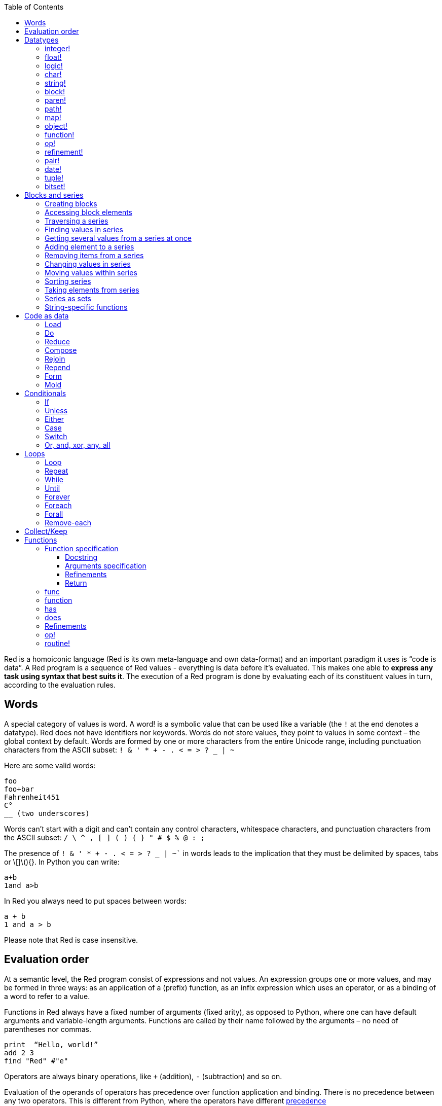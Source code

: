 :toc:
:toclevels: 3


Red is a homoiconic language (Red is its own meta-language and own data-format) and an important paradigm it uses is “code is data”. 
A Red program is a sequence of Red values - everything is data before it’s evaluated. This makes one able to *express any task using syntax that best suits it*. The execution of a Red program is done by evaluating each of its constituent values in turn, according to the evaluation rules.

== Words

A special category of values is word. A word! is a symbolic value that can be used like a variable (the `!` at the end denotes a datatype). Red does not have identifiers nor keywords. Words do not store values, they point to values in some context – the global context by default.
Words are formed by one or more characters from the entire Unicode range, including punctuation characters from the ASCII subset: `! & ' * + - . < = > ? _ | ~` 

Here are some valid words:

----
foo
foo+bar
Fahrenheit451 
C°
__ (two underscores)
----

Words can’t start with a digit and can’t contain any control characters, whitespace characters, and punctuation characters from the ASCII subset: `/ \ ^ , [ ] ( ) { } " # $ % @ : ;`

The presence of `! & ' * + - . < = > ? _ | ~`` in words leads to the implication that they must be delimited by spaces, tabs or \[]\(){}. In Python you can write:
----
a+b
1and a>b
----
In Red you always need to put spaces between words:
----
a + b
1 and a > b
----

Please note that Red is case insensitive.

== Evaluation order

At a semantic level, the Red program consist of expressions and not values. An expression groups one or more values, and may be formed in three ways: as an application of a (prefix) function, as an infix expression which uses an operator, or as a binding of a word to refer to a value.

Functions in Red always have a fixed number of arguments (fixed arity), as opposed to Python, where one can have default arguments and variable-length arguments. Functions are called by their name followed by the arguments – no need of parentheses nor commas.

----
print  “Hello, world!”
add 2 3
find "Red" #"e"
----

Operators are always binary operations, like `+` (addition), `-` (subtraction) and so on.

Evaluation of the operands of operators has precedence over function application and binding. There is no precedence between any two operators. This is different from Python, where the operators have different link:/https://docs.python.org/3/reference/expressions.html#operator-precedence[precedence]

----
2 + 2      ; evaluates to 4
2 + 3 * 4   ; evaluates to 20, not 14!
max 3 + 4 5   ; evaluates to 7
----

As you may have guessed, `;` starts a comment until the end of the line. 
Let’s take for example the following expression:

----
square-root 4 + 5
----

The operator `+` has precedence over the function `square-root` and that’s why Red first adds 5 to 4 and only then finds the square root of 9, resulting in 3.0.

Since the function arguments aren’t enclosed in parentheses, a programmer must know the arity of the functions. 

Evaluation order can be changed by the use of parentheses: 

----
2 + (3 * 4)    ; evaluates to 14
(length? "abcd") / 2
----

If we had written `length? "abcd" / 2`, it would have resulted in an error, because Red would first try to divide “abcd” by 2.

== link:/https://github.com/red/docs/blob/master/en/datatypes.adoc[Datatypes]

Red has a rich set of datatypes. Here are some types to start with:

=== integer!

32-bit numbers with no decimal point.

`1234, +1234, -1234, 60'000'000`

=== float!

 64-bit positive or negative number that contains a decimal point.

`+123.4, -123.4, 0042.0, 60'000'12'3.4`

=== logic!

Boolean values

`true false, yes no, on off`

* set-word! - Sets a reference to a value.

`text: "Python and Red"`

=== char!

Unicode code points.

`#"a", #"^C", #"^(esc)"`

=== string!

Sequence of Unicode code points (char! values) wrapped in quotes.

`“Red”`

Unlike “Python”, strings in Red are mutable. 
For  example, compare this Python code
----
>>> txt = "abcd"
>>> txt.upper()
'ABCD'
>>> txt
'abcd'
----
with Red:
----
>> txt: "abcd"
== "abcd"
>> uppercase txt
== "ABCD"
>> txt
== "ABCD"
----

Multiline strings are enclosed in {} and can contain double-quotes:
`{This text is
split in "two" lines}`

=== block!

Collections of data or code that can be evaluated at any point in time. Values and expressions in a block are not evaluated by default. This is one of the most versatile Red types.

`[], [one 2 "three"], [print 1.23], [x + y], [dbl: func[x][2 * x]]`

=== paren!
Immediately evaluated block!. Evaluation can be suppressed by using quote before a paren value. Unquoted paren values will return the type of the last expression.

`(1 2 3), (3 * 4), (x + 5)`

Please note that if `x` doesn’t have a value in the current context, the last example will throw an error.

=== path!

Series of values delimited by slashes /. Limited in the types of values that they can contain – integers, words or parens.

`buffer/1, a/b/c, data/(base + offs)`

Path notation is used for indexing a block. Please note that Red uses 1-based indexing.
The following Python code
----
>>> mylist = [3,1,4,2]
>>> mylist[0]
3
----

Can be written in Red as follows:
----
>> mylist: [3 1 4 2]
== [3 1 4 2]
>> mylist/1
== 3
----

One can access the nested values in a block using as many levels of `/` as needed:

----
>> a: [1 [2 3] "456"]
== [1 [2 3] "456"]
>> a/1
== 1
>> a/2
== [2 3]
>> a/2/2
== 3
>> a/3/1
== #"4"
----

=== map!

Associative array of key/value pairs (similar to Python's dictionary)

`#( ), #(a: 1 b: “two”)`

The keys can be any type of the following link:/https://github.com/red/docs/blob/master/en/typesets.adoc[typesets]: 
link:/https://github.com/red/docs/blob/master/en/typesets.adoc#scalar[scalar!], link:/https://github.com/red/docs/blob/master/en/typesets.adoc#all-word[all-word!], link:/https://github.com/red/docs/blob/master/en/typesets.adoc#any-string[any-string!]

=== object!

Named or unnamed contexts that contain word: value pairs.

----
xy: make object! [
    x: 45
    y: 12
    mult: func[k][x + y * k]    
]
----
Please not that at this time it is not possible to extend an object with new word: value pairs.
The objects in Red are prototype-based, and not class-based. 
You can create a new object `xyz` using `xy` as a prototype and describe just the new pairs:

----
>> xyz: make xy [z: 1000]
== make object! [
    x: 45
    y: 12
    mult: func [k][x + y * k]
    z: 1000
]
----

=== function!

user-defined functions. Functions have specification and body:

----
x+y: function [x y][x + y]
----

There are also other kinds of functions - func, does, has - that will be explained in more details in a section dedicated to functions.

=== op!

Infix function of two arguments.

`+ - * / // % ^`

=== refinement!

Refinement! values are symbolic values that are used as modifiers to functions or as extensions to objects, files, urls, or paths.

----
>> replace/all "Mississippi" #"i" #"e"
== "Messesseppe"
----

Without the `/all` refinement only the first "i" would be changed to "e".

=== pair!

Two-dimensional coordinates (two integers separated by a `x`)

`1x2, -5x0, -3x-25`

The pair fields can be accessed by /x and /y refinments (or /1 and /2)
`+, -, *, /, %, //, add, subtract, multiply, divide, remainder, and mod` can be used with pair! values.


=== date!

Calendar dates, relying on the Gregorian calendar.

`28-03-2021, 28/Mar/2021, 28-March-2021, 2021-03-28`

As you can see, different input formats for literal dates are accepted. 

The fields of any `date!` value can be accessed using path accessors - `/date`, `/year`, `/month`, `day` (or alternatively just `/1` `/2` `/3` `/4`) 

One can use addition and subtraction operations with date!, as well as with date! and integer!. Dates will be explored in a special section.

=== tuple!

Three to twelve positive integers separated by decimal points. Used for representing RGB and RGBA color values, ip addresses, and version numbers. 

`255.255.255.0`

=== bitset!

A `bitset!` is an array of bits used to store boolean values.

`make bitset! #"A"` `make bitset! "abc"`

== Blocks and series

A block is a set of values arranged in some order. They can represent collections of data or code that can be evaluated upon request. Blocks are a type of link:/https://github.com/red/docs/blob/master/en/typesets.adoc#series[series!] with no restriction on the type of values that can be referenced. A block, a string, a list, a URL, a path, an email, a file, a tag, a binary, a bitset, a port, a hash, an issue, and an image are all series and can be accessed and processed in the same way with the same small set of series functions

Blocks in Red are similar to Python’s lists, but don’t forget that blocks are not evaluated until it’s necessary. Compare these code snippets:

Python
----
>>> p_list=[2+3,5]
>>> p_list
[5, 5]
----

Red

----
>> red-block: [2 + 3 5]
== [2 + 3 5]
----

As you can see, red-block remains unchanged, while p_list is formed by the evaluated values of its constituents.

=== Creating blocks

Blocks are created by enclosing values (separated by whitespaces) in square brackets `[ ]`

----
[1 2 3]
[42 6 * 7 “forty-two” forty two]
----

Except literally, blocks can be created at runtime using a `make` constructor: 

----
>> make block! 20
== []
----

The above code creates and empty block pre-allocated for 20 elements.

Block can also be created by converting other values:

----
>> msg: "send %reference.pdf to mail@site.com at 11:00"
== "send %reference.pdf to mail@site.com at 11:00"
>> type? msg
== string!
>> to block! msg
== [send %reference.pdf to mail@site.com at 11:00:00]`
----

Here `msg` is of string! type. When converted to a `block!`, each part of the string is converted to a Red value (of course if it represents  a valid Red value):

----
>> foreach value to block! msg[print [value  ":" type? value]]
send : word
reference.pdf : file
to : word
mail@site.com : email
at : word
11:00:00 : time
----

The above code iterates over the items of the block created from a string using `to` conversion and prints the value and its type.

Please note that `to` function (technically it’s an link:/https://github.com/red/docs/blob/master/en/datatypes/action.adoc[`action!`]) expects a datatype OR an example value to which to convert the given value. This means that instead of `block!` we can use any literal block, even`[]`:

----
>> to [] msg
== [send %reference.pdf to mail@site.com at 11:00:00]
----

=== Accessing block elements

Now that you know what a block is and how you create one, let’s try to access block’s items. Let’s work with ` data: [3 1 4 1 5 9]`.  The simplest way one can reference an item in a block is using the item’s index in the block. Unlike Python, Red uses 1-based indexing. So, to get the first item we use `path notation` and an integer index:

----
data/1
== 3
>> data/2
== 1
----

Alternatively, we can use `pick`:

----
>> pick data 3
== 4
----

Please note that in Red it’s not possible to use `path notation` to index a literal block (or series). It’s perfectly valid to write in Python:

----
>>> [2,3,1][2]
1
----

To achieve a similar behavior in red we use `pick`:

----
>> pick [2 3 1] 3
== 1
----

A useful feature of `pick` is the possibility to use a `logic!` value for the index. The `true` value refers to the first item in the block (series) and the `false` value – to the second item.

----
>> pick data 2 > 3
== 1
>> pick data 2 < 3
== 3
----

Speaking of first and second items of a block, Red has predefined functions for accessing the first 5 items of a series:

----
>> first data
== 3
>> second data
== 1
>> third data
== 4
>> fourth data
== 1
>> fifth data
== 5
----

Let’s consider another block of values: ` signal: [a 2 7 b 1 8 c 2 8] `. Here `a b c` are just `word!`s – that is they represent themselves until they 	have some value in some context. 

----
>> first signal
== a
----

So , the first item if `signal` is just `a`. 

----
>> type? first signal
== word!
----

If we try to get the value `a` refers to, we get an error:

----
>> get first signal
*** Script Error: a has no value
*** Where: get
*** Stack:  
----

However, if we assign `a` value in the current (global) context, the first item of `signal` will be referring to it:

----
>> a: "abc"
== "abc"
>> get first signal
== "abc"
----

Of what use are the words in a block? We can use them to mark positions in the block for an easy access:

----
== 7
>> signal/a
== 2
>> signal/b
== 1
>> signal/c
== 2
----

Alternatively, we can use `select` to find a value in a series and get the value after it:

----
>> select signal 'a
== 2
>> select signal 2
== 7
>>
----

=== Traversing a series

Let’s try to navigate within a block/series. Our new block will be `b: [1 2.0 #"3" "four"]`

`head` returns a series at its first index. Please note – the entire series, not the element at that position.

----
>> b
== [1 2.0 #"3" "four"]
>> head b
== [1 2.0 #"3" "four"]
----

Similarly, there is `tail` that returns a series at the index after its last value.

----
>> tail b
== []
----

Here `[]` is an empty block – there are no elements in the series at its tail.

If we are interested in the elements of a series between its head and tail, we can use `next` to iterate over the series. `next` returns a series at the next index:

----
>> next b
== [2.0 #"3" "four"]
>>
----

Please be careful - `next` doesn’t update the series, that’s why you need to use a `set-word!` to re-assign it:

----
>> next b
== [2.0 #"3" "four"]
>> b
== [1 2.0 #"3" "four"]
>> b: next b
== [2.0 #"3" "four"]
>> b
== [2.0 #"3" "four"]
----

Let’s compare Red’s `next` to Python’s `next()` method. 

----
>>> a = [1,'2',[1,2,3]]
>>> a_it = iter(a)
>>> next(a_it)
1
>>> next(a_it)
'2'
>>> next(a_it)
[1, 2, 3]
----

Python’s next()` returns a single element and not the list. If at any point you convert the iterator to a list using `list(a_it)` or `[*a_it]`, the iterator is exhausted and a subsequent call to `next(a_it)` raises a `StopIteration` exception. 

We said that `head` refers to the series at its first index – index 1. We can check the current index of a series with `index?`

----
>> b
== [2.0 #"3" "four"]
>> index? b
== 2
>> head b
== [1 2.0 #"3" "four"]
>> index? head b
== 1
>> index? tail b
== 5
----

Don’t forget that `tail` returns the series at the index after its last item. So `index? tail b` returns one more than the length of `b`.

We can find the length of a series using `length?`:

----
>> length? b
== 4
----

We can check if a series is at its head (first index) or tail with `head?` and `tail?` respectively:

----
>> b
== [1 2.0 #"3" "four"]
>> head? b
== true
>> b: next b
== [2.0 #"3" "four"]
>> head? b
== false
>> b: tail b
== []
>> tail? b
== true
----

We saw that we can go from head to tail in a series using `next`. Similarly, we can go backwards with `back`:

----
>> b
== [1 2.0 #"3" "four"]
>> tail b
== []
>> back tail b
== ["four"]
----

Both `next` and `back` change the current index of a series one step at a time. In contrast, `skip` allows bigger “jumps” relative to the current index. 

----
>> head? b
== true
>> skip b 2
== [#"3" "four"]
----

The series is at its head (first index) and we are `skip`ping 2 indices. The result is the series 2 indices after its head:

----
>> index? skip b 2
== 3
----

Don’t forget that the series head has index 1. We can use negative offset as a second argument to `skip`:

----
>> skip tail b -2
== [#"3" "four"]
----

We start at the tail of `b` and go two steps backwards, we will get the series two indices before its tail.

----
>> index? tail b
== 5
>> index? skip tail b -2
== 3
----

Please note that `skip`, `next` and `back` don’t go beyond series’ head/tail:

----
>> index? skip b 20
== 5
>> index? skip tail b -20
== 1
>>
----

The `at` functions has functionality similar to `skip`, but returns the series at a given index, instead of at an offset (relative to the current index).

----
>> head? b
== true
>> skip b 1
== [2.0 #"3" "four"]
>> at b 1
== [1 2.0 #"3" "four"]
----

`at` allows a negative integer for its `index` argument:

----
>> at tail b -1
== ["four"]
----

We will finish our tour of series navigation functions with `offset?`. Not surprisingly, It returns the offset between two series positions.

----
>> offset? b tail b
== 4
>> b
== [1 2.0 #"3" "four"]
>> subtract index? tail b index? b
== 4
----

As you can see, `offset?` is the difference between two indices in a series. 

=== Finding values in series

=== Getting several values from a series at once
 
We saw how one can access a single value from a series using index and path notation, `pick` and `select`. It is very often necessary to get more than one value from a series at once. In such cases we use `copy`.
 
----
>> c: copy b
== [1 2.0 #"3" "four"]
----
 
Here we created a new series `c` with values that are copies of the values of `b`. If we just used a `set-word!` without the `copy` function,  we would have created a reference to `b`. In such case any change in either `b` or `c` would result in changing the other, as they share a single series:
 
----
>> b
== [1 2.0 #"3" "four"]
>> c: b
== [1 2.0 #"3" "four"]
>> b/1: 11
== 11
>> b
== [11 2.0 #"3" "four"]
>> c
== [11 2.0 #"3" "four"]
----

If want to copy just a part of the series, we can use `copy` with refinement `/part`. The first argument indicates where to start, the second – how many elements to copy.

----
>> b: [1 2.0 #"3" "four"]
== [1 2.0 #"3" "four"]
>> copy/part b 2
== [1 2.0]
>> copy/part at b 2 2
== [2.0 #"3"]
>> copy/part tail b -3
== [2.0 #"3" "four"]
>>
----

In the second example we start not at the head of the series, but at its second index.

You can think of `copy/part` as using Python slices:

----
>>> a=[1,2.0,'3','four']
>>> a[:2]
[1, 2.0]
>>> a[-3:]
[2.0, '3', 'four']
----

You might be now wondering if it’s possible to mimic Pythons slicing with a step in Red. Python does it using the third parameter of the slice notation.


----
a[::2]
[1, '3']
----

Red uses a different function for this - `extract`:

----
>> extract b 2
== [1 #"3"]
>> extract next b 2
== [2.0 "four"]

----

=== Adding element to a series

Until now we were only taking elements from a series. Let’s see how to add new items. If we need to add one or more elements at the tail of a series, we do it with `append`:

----
>> append b 5
== [1 2.0 #"3" "four" 5]
----

We can append several copies of the element using `/dup` refinement:

----
>> append/dup b 6 3
== [1 2.0 #"3" "four" 5 6 6 6]
----

Python has two separate methods for adding new elements to a list as a single value or multiple values - `append()` and `extend()

----
>>> a=[1,2,3,4]
>>> a.append(5)
>>> a
[1, 2, 3, 4, 5]
>>> a.append([6,7])
>>> a
[1, 2, 3, 4, 5, [6, 7]]
>>> a.extend([8,9])
>>> a
[1, 2, 3, 4, 5, [6, 7], 8, 9]
----

Red uses the `/only` refinement to append the new value as block:

----
>> a: [1 2 3 4]
== [1 2 3 4]
>> append a [5 6]
== [1 2 3 4 5 6]
>> append/only a [7 8]
== [1 2 3 4 5 6 [7 8]]
----

We can add elements at any position in a series using `insert`

---- 
>> b: [1 2.0 #"3" "four" 5 6 6 6]
== [1 2.0 #"3" "four" 5 6 6 6]
>> insert b 'zero
== [1 2.0 #"3" "four" 5 6 6 6]
>> b
== [zero 1 2.0 #"3" "four" 5 6 6 6]
>> insert/only at b 2 [2]
== [1 2.0 #"3" "four" 5 6 6 6]
>> b
== [zero [2] 1 2.0 #"3" "four" 5 6 6 6]
----

Please note that we need to use the `only` refinement when we need the new element be added as a block, otherwise the block contents would be added.

=== Removing items from a series

We can remove values from a series using `remove`:

----
>> s: "Hello world!"
== "Hello world!"
>> remove s
== "ello world!"
>> s
== "ello world!"
>>
----

`remove`  returns the series at the same index after removing
In Python you use `del` to remove an item at the specified index (I’ll mention `pop()` in a subsequent section):

----
>>> a=[3,1,4,1,5]
>>> del a[2]
>>> a
[3, 1, 1, 5]
----

The argument can be a series at some specific index:

----
s: "Hello world!"
== "Hello world!"
>> remove at s 6
== "world!"
>> s
== "Helloworld!"
----

If we need to remove more than one value, we can use the `/part` refinement:

----
>> remove/part at s 6 3
== "ld!"
>> s
== "Hellold!"
>>
----

One way to do this in Python is to use `del` with list slicing, like `del a[2:5]`
Sometimes the whole series should the emptied, or all elements after certain index to be removed. It can be done with `remove/part`, but there is a special function for this - `clear`. It removes series values from current index to tail and returns the new tail.

----
>> s: "Hello world!"
== "Hello world!"
>> clear at s 6
== ""
>> s
== "Hello"
----

A special case of removing items from series is getting rid of whitespaces from srtings or `none` from blocks. Red has a special function for this operation - `trim`:

---- 
>> txt: "   Removes space from a string or NONE from a block.  "
== {   Removes space from a string or NONE from a block.  }
>> trim txt
== "Removes space from a string or NONE from a block."
>> trim/all txt
== "RemovesspacefromastringorNONEfromablock."
>> trim/with txt #"e"
== "RmovsspacfromastringorNONEfromablock."
>> data
== [345 none 1123 none none 0 -34]
>> trim reduce data
== [345 1123 0 -34]
---- 

There are cases when you need to append a value to a series if it’s not found in the series, otherwise remove it. Red uses `alter` for this operation.

----
a: [1 2 3 4 5 4]
== [1 2 3 4 5 4]
>> alter a 4
== false
>> a
== [1 2 3 5 4]
----

In this example there were two 4. `alter` removed the first one and returned `false` - this means that the value has been removed and not added.

=== Changing values in series

To change a value (or consecutive values) in Red we use `change`. We need to indicate the series we want to change and the new value. If we give a single value, the value at the current index of the series will be changed to the new value:

----
>> a: [3 1 4 1 5]
== [3 1 4 1 5]
>> change at a 2 10
== [4 1 5]
>> a
== [3 10 4 1 5]
>>
----

This corresponds to Python’s assignment that refers to the item’s index within a list:

----
>>> a=[3,1,4,1,5]
>>> a[1]=10
>>> a
[3, 10, 4, 1, 5]
----

If the new value is a block, Red will change the values starting at the current index with the values from the block, appending the new values if needed:

----
>> b: [2 3 1]
== [2 3 1]
>> change at b 2 [4 5 6 7]
== []
>> b
== [2 4 5 6 7]
----

In contrast, Python changes a single value with a single value, keeping the list:

----
>>> b=[2,3,1]
>>> b[1]=[4,5,6,7]
>>> b
[2, [4, 5, 6, 7], 1]
----

If we need to do a similar thing in Red, we would use the `/only` refinement (please note how the similar actions are described with the same word - `only` in this case, analogous to `/only` in `append` and `insert`)

----
>> b: [2 3 1]
== [2 3 1]
>> change/only at b 2 [4 5 6 7]
== [1]
>> b
== [2 [4 5 6 7] 1]
----

If we need to change a given number of values with several values, we can do it with the `/part`  refinement:

----
>> b: [2 3 1]
== [2 3 1]
>> change/part at b 2 [4 5 6 7] 1
== [1]
>> b
== [2 4 5 6 7 1]
---- 

While `change` changes a series based on index, `replace` changes the series based on value/pattern.

`replace` series pattern value – replaces a pattern (a specific value or a `parse` rule) in a series (any-block!, aby-string!, binary! or vector!) with a new value, in place.

---- 
>> fruit: "Äpfel"
== "Äpfel"
>> replace fruit #"Ä" "Ae"
== "Aepfel"
>> data: [pos: 10x10 speed: 3x2 mass: 20 grid: 10x10]
== [pos: 10x10 speed: 3x2 mass: 20 grid: 10x10]
>> replace/all data 10x10 5x5
== [pos: 5x5 speed: 3x2 mass: 20 grid: 5x5]
---- 

As you see, we can replace pairs in blocks as easiliy as characters in strings. 

Although `parse` needs a separate tutorial, lets see how `replace` can benefit from using a `parse` rule for its pattern:

---- 
>> replace/all data pair! 0x0
== [pos: 0x0 speed: 0x0 mass: 20 grid: 0x0]
---- 

I used the last value of ` data` block from the previous example and the simple `pair!` rule with `replace/all` - it replaced all values of `pair!`  datatype in the block with a new value – `0x0`.

=== Moving values within series

Every series is an ordered collection of elements. Sometimes we need to change the order of the elements in a block/series. In such cases, we use `move`:

----
>> a: ["red" "green" "blue" "yellow"]
== ["red" "green" "blue" "yellow"]
>> move back tail a next a
== ["blue"]
>> a
== ["red" "yellow" "green" "blue"]
----

The two arguments to `move` are just series – that’s why we can move elements from one series to another, not just from one position in a series to another position in the same series:

----
>> b: ["cyan" "magenta"]
== ["cyan" "magenta"]
>> move at a 2 b
== ["green" "blue"]
>> b
== ["yellow" "cyan" "magenta"]
----

`move` has a `/part` refinement too for moving more than one element at once.

When we need to exchange a single element between series, we use `swap`:

----
>> a
== ["red" "green" "blue"]
>> b
== ["yellow" "cyan" "magenta"]
>> swap a b
== ["yellow" "green" "blue"]
>> a
== ["yellow" "green" "blue"]
>> b
== ["red" "cyan" "magenta"]
----

=== Sorting series

A special case of moving values within series is sorting. The goal of sorting is to arrange the elements of a series according some criterion, for example a number list from smallest number to the largest. 

---- 
>> a: [53 81 67 51 13 4 3 71 48 92]
== [53 81 67 51 13 4 3 71 48 92]
>> sort copy a
== [3 4 13 48 51 53 67 71 81 92]
>> a
== [53 81 67 51 13 4 3 71 48 92]
---- 

When used without refinemens, `sort` arranges the items in ascending order, as it’s seen from the example above. `sort` modifies the series, that’s why you need to make a copy of your data if you still need the original arrangement.  The Python analogues are as follows:

. Sorting in Python and Red
[cols="1,1"] 
|===
|Python |Red

|list.sort()
|sort list

|sorted(list)
| sort copy list
|===


When you need to sort in descending order, use the `/reverse` refinement:

---- 
>> days: ["Monday" "Tuesday" "Wednesday" "Thursday" "Friday" "Saturday" "Sunday"]
== ["Monday" "Tuesday" "Wednesday" "Thursday" "Friday" "Saturday" ...
>> probe sort/reverse days
["Wednesday" "Tuesday" "Thursday" "Sunday" "Saturday" "Monday" "Friday"]
== ["Wednesday" "Tuesday" "Thursday" "Sunday" "Saturday" "Monday" "Friday"] 
---- 

You can sort just the initial part of a series using the `/part` refinement:

---- 
>> text: ["Lorem" "ipsum" "dolor" "sit" "amet," "consectetur" "adipiscing" "elit."]
== ["Lorem" "ipsum" "dolor" "sit" "amet," "consectetur" "adipiscing" "elit."]
>> sort/part text 5
== ["amet," "dolor" "ipsum" "Lorem" "sit" "consectetur" "adipiscing" "elit."]
---- 

You can see that only the first five words have been sorted and the remaining block stayed unsorted.

An interesting feature of `sort` is that it can treat the series as a set of fixed size records. Let’s illustrate this concept with the following example. Let’s assume we have the following `map` 

---- 
>> id-name-map: #(3 “John” 5 “Johan” 1 “Ivan” 2 “Jean” 4 “Giovanni” 6 “Juan”)
== #(
    3 “John”
    5 “Johan”
    1 “Ivan”
    2 “Jean”
    4 “Giovanni”
    6 “Juan”
)
>> id-name-map/3
== “John”
>> id-name-block: to block! id-name-map
== [
    3 “John” 
    5 “Johan” 
    1 “Ivan” 
    2 “Jean” 
    4 “Giovanni” 
    6 “Juan...
>> id-name-block/3
== 5
>> sort/skip id-name-block 2
== [
    1 “Ivan” 
    2 “Jean” 
    3 “John” 
    4 “Giovanni” 
    5 “Johan” 
    6 “Juan...
---- 

`id-name-map` is a `map` that associates an id to a name (note that it’s not guaranteed that the key-value pairs are in any specific order in a map; `sort` doesn’t work on maps). We convert the map to a block. The block `id-name-block` is flat and id – name pairs are preserved. We sort the block using the `/skip` refinement with value 2 – that is `sort` treates the block as a set of records with size 2 by their first firld. It sorts the `id` s and the names “associated” with them. 

When we treat a series as fixed size records, we can also use `/all` - it compares all fields.

It is possible to use `/compare` refinement. It accepts a number (offset) or a function. When the argument to `/compare` is an offset, we also need to use the `/skip` refinement, because it supposes we treat the series as fixed size records. It uses the offset to sort the records by their `n` th field, where `n` is the argument to `/compare`.

---- 
>> shapes: [
[        triangle 50 255
[        rectangle 225 340
[        square 200 200
[    ]
== [
    triangle 50 255 
    rectangle 225 340 
    square 200 200
]
>> sort/skip/compare copy shapes 3 1
== [
    rectangle 225 340 
    square 200 200 
    triangle 50 255
]
>> sort/skip/compare copy shapes 3 2
== [
    triangle 50 255 
    square 200 200 
    rectangle 225 340
]
>> sort/skip/compare copy shapes 3 3
== [
    square 200 200 
    triangle 50 255 
    rectangle 225 340
]
---- 

We have a block of 9 values, which we want to treat as records of size 3 – that is the name of the shape, it’s `x` coordinate and it’s `y` coordinate. ` sort/skip/compare copy shapes 3 1` sorts the block as records of size 3 (`/skip` and parameter 3) by the 1st value of each record (`/compare` with argument 1). The next examples demonstrate sorting according to the 2nd (`x` coordinate) and 3rd (`y` coordinate) fields.

When the argument to the `/compare` refinement is a function, it needs to be a function with exactly 2 arguments, because it will be called for each two elements that are currently sorted. We’ll talk about functions in more details in a dedicated section. For the moment let’s just sort a block of strings according to their length:

---- 
colors: ["transparent" "gray" "red" "white" "beige" "aqua" "black" "blue"]
sort/compare colors func[x y][(length? x) <  length? y]
== ["red" "gray" "blue" "aqua" "black" "white" "beige" "transparent"]
---- 

I’ve used an anonymous function with two arguments `x` and `y`, that compares wherher the length of the first argument is less than the length of the second. `sort` used this function an argument for the `/compare` refinement and sorted the strings according the comparison in the function.

=== Taking elements from series

We saw that we could remove elements from series. Sometimes we need to use these elements and not just discard them. This is done using `take`:

----
>> a
== ["yellow" "green" "blue"]
>> color: take a
== "yellow"
>> color
== "yellow"
>> a
== ["green" "blue"]
----

The element at the current index was removed from the series, and returned as result. `/part` refinement is available in `take’ too. Use `/last` when you need to take element(s) from the tail of a series. 
Python’s `pop()` is similar to Red’s `take` (with no `/part` refinement)

----
>>> a=[3,1,4,1,5]
>>> last_a=a.pop()
>>> a
[3, 1, 4, 1]
>>> last_a
5
----

----
>> a: [3 1 4 1 5]
== [3 1 4 1 5]
>> last-a: take/last a
== 5
>> a
== [3 1 4 1]
----

=== Series as sets

Sometimes we only need to know what the series elements are, regardless of their count and order. In such cases we treat the series as a set. 
We re move the duplicates in a series using `unique`:

----
>> a: [3 1 4 1 5]
== [3 1 4 1 5]
>> unique a
== [3 1 4 5] 
>> a
== [3 1 4 1 5]
>> unique "AbracadABra"
== "Abrcd"
----

Please note that in the last example Red has removed the lowercase `a` to. By default, Red is case insensitive. In order to distinguish between uppercase ans lowercase characters, we need to use the `case` refinement:

---- 
>> unique/case "AbracadABra"
== "AbracdB"
----

The series is not updated by the call to `unique` - you need to reassign it if you want to use the result as a new value for the series.
Please note that there is no `set` datatype in Red as in Python:

----
>>> a=[3,1,4,1,5]
>>> set_a=set(a)
>>> set_a
{1, 3, 4, 5}
>>> type(set_a)
<class 'set'>
----

Red provides the following operations on data sets: `union`, `difference`, `intersect` and `exclude`. 

=== String-specific functions

Let’s take a look at some functions that works only in string series.

`split` breaks a string into pieces using the specified delimiter(s). The delimiter can be a character, a string, or a bitset.

---- 
>> legend: "Break a string series into pieces using the provided delimiters"
== {Break a string series into pieces using the provided delimiters}
>> split legend space
== ["Break" "a" "string" "series" "into" "pieces" "using" "the" "provided" "delimiters"]
---- 

`space` is a predefined value for the space character `#” “`. The result of `split` is a block of strings. Spliting on string values is straightforward:

---- 
>> split "Mississippi" "ss"
== ["Mi" "i" "ippi"]
---- 

A `bitset!` is an array of bits that is used to store boolean values. Bitset indexing is zero based with 1 values representing `true`, and 0 values representing `false`.  Bitsets are used to model sets of non-negative integers such as Unicode Code Points.

---- 
>> make bitset! #"A"   ; create a bitset with bit 65 set
== make bitset! #{000000000000000040}
>> make bitset! "hi"   ; create a bitset with bits 104 and 105 set
== make bitset! #{00000000000000000000000000C0}
---- 

Red provides a shortcut for `make bitset!` - `charset`. This is what we are going to use in our example of splitting on a bitset. Let’s split a string on vowels `aoeiu`:

---- 
>> str: "A vowel is a syllabic speech sound pronounced..."
== "A vowel is a syllabic speech sound pronounced..."
>> vowel: charset "AOEIUaoeiu"
== make bitset! #{000000000000000044410400444104}
>> split str vowel
== ["" " v" "w" "l " "s " " syll" "b" "c sp" "" "ch s" "" "nd pr" "n" "" "nc" "d..."]
---- 

`pad` - as its name implies, pads a string (or a formed value) with spaces, on the right side by default. 

---- 
>> pad "text" 10
== "text      "
---- 

Use the `/left` refinement when you need to pad the string on the left side.

---- 
>> foreach n [999 15 7 1078][print pad/left n 4]
 999
  15
   7
1078
---- 

I will introduce the `foreach` loop in a subsequent section – it goes through all the items in a series. In this example, I printed each element of the block padded with spaces to four characters on the left side. You can use another character for padding with `/with` refinement.

When you need to change the case of a string, you can use `lowercase` and `uppercase`:

---- 
>> lowercase "Red and Python"
== "red and python"
>> uppercase "red and python"
== "RED AND PYTHON"
---- 

Note that they change the string in place – make a `copy` when you need to preserve the original formatting. Python’s `upper()` and `lower()` methods return a new string.

Red provides functions to encode/decode strings and binary! values to/from binary-coded strings. `enbase` encodes a string into a binary-coded string; `debase` decodes a binary-coded string to binary value. The possible bases are 2, 16, 58 and 64. The default is BASE-64. Use `/base` refinement with when you need one of 2, 16 or 58.

---- 
>> enbase "binary-coded"
== "YmluYXJ5LWNvZGVk"
>> debase "YmluYXJ5LWNvZGVk"
== #{62696E6172792D636F646564}
>> to-string debase "YmluYXJ5LWNvZGVk"
== "binary-coded"
---- 

Note that `debase` returns a `binary!` - that’s why you need to convert the result explicitly to a string when necessary.

---- 
>> enbase/base "15" 2
== "0011000100110101"
>> enbase/base to-binary 15 2
== "00000000000000000000000000001111"
---- 

In the example above, you can see how you can convert decimal integers to binary. 

== Code as data

As you already know, an important paradigm in Red is “code is data”. We said that everything is just data until evaluated. 

=== Load

Usually every computer program starts as text that is analyzed, parsed and interpreted/compiled. Red has the `load` function that reads and evaluates a source and returns a value or block of values.

---- 
>> src: {n: 5 loop n [print "Hello world!"]}
== {n: 5 loop n [print "Hello world!"]}
>> src->code: load src
== [n: 5 loop n [print "Hello world!"]]
>> foreach item src->code [print[mold item ":" type? item]]
n: : set-word
5 : integer
loop : word
n : word
[print "Hello world!"] : block
---- 

`src` is a string. We load it to a block named scr->code. Red has analyzed the string and converted each part to a Red-value. I used `foreach`to traverse the block and print the molded (more about molding will follow soon) value and its Red type.

`load` has several refinements like `/next` (loads only the next value), `/part` (limits the loading to a certain position) or `/as` (specifies the type of data – e.g. bmp, gif, jpeg, png)

=== Do

When we want not only to load the data (convert it to Red values), but to execute it, we use `do`. It evaluates and executes all the values and returns the last one.

---- 
>> src->code
== [n: 5 loop n [print "Hello world!"]]
>> do src->code
Hello world!
Hello world!
Hello world!
Hello world!
Hello world!
---- 

Here we used `do` to execute a block of Red values (`src->code`). Note that we could use `do` just as easily with `src`, that is with a string value.  

---- 
>> do src
Hello world!
Hello world!
Hello world!
Hello world!
Hello world!
---- 

`do` has `/next` refinement too (do only the next value)

`do` is similar to Python 3 `exec()` function. Don’t forget that `do` returns the result of the last evaluation; `exec()` doesn’t return any value (returns `None`). Python’s `eval()` returns a value, but it only accepts a single expression.

=== Reduce

`reduce` returns a copy of a block with all its expressions evaluated. This is very useful when we need to use the data from a block that was created dynamically in another function or DSL (like View or Draw).

---- 
>> str: "some text"
== "some text"
>> n: 10
== 10
>> data: ['num 2 * n 'len length? str]
== ['num 2 * n 'len length? str]
>> reduce data
== [num 20 len 9]
---- 

`data` is composed of seven values with the following datatypes: lit-word, integer, word, word, lit-word ,word and word. What `reduce` does is get the values words refer to, evaluate all the expressions and collect the results in a block. `lit-words` evaluate to themselves, that’s why they remain in the reduced block.

---- 
>> select reduce data 'num
== 20
---- 

You can use the `/into` refinement of `reduce` - it allows you to append the results from `reduce` to the block you have given as an argument to `/into`, instead of creating a new block.
 
=== Compose

`compose` is similar to `reduce` but it only evaluates the parens in a block.

---- 
>> set [x  y size] [32 25 20]
== [32 25 20]
>> x
== 32
>> y
== 25
>> size
== 20
>> compose[circle (as-pair x * size y * size) 100]
== [circle 640x500 100]
---- 

`x`, `y` and `size` are all words that have values in the current context. `as-pair` is a Red function that takes two numbers and returns a `pair!` composed of them. `circle` is part of `Draw` dialect and draws a circle (or an ellipse) with given center (a pair of coordinates) and a radius (or radii for ellipses). If I had used `reduce` in the example above, I would have gotten an error `*** Script Error: circle has no value` - that’s why in the previous example I used `lit-words` (`'num` and `'len`).

=== Rejoin

`rejoin` reduces and joins a block of values. 

---- 
>> toy: "dog"
== "dog"
>> qty: 10
== 10
>> toy-ref: rejoin[toy ": " qty " pieces"]
== "dog: 10 pieces"
---- 

`rejoin` evaluates all the values in the block and joins them to a new series. The type of the result is implied by the first value of the block:

---- 
>> rejoin [qty [20 12]]
== "1020 12"
>> rejoin [[20 12 ] qty]
== [20 12 10]
>> rejoin ["file" %.ext]
== "file.ext"
>> rejoin [%file  ".ext"]
== %file.ext
---- 
 
=== Repend

`repend` appends a reduced value to a series and returns the series head:

---- 
>> toy2: "doll"
== "doll"
>> qty2: 12
== 12
>> repend copy toy-ref ["; " toy2 ": " qty2 " pieces"]
== "dog: 10 pieces; doll: 12 pieces"
---- 
Note how `repend` reduces the values before appending them, in contrast to `append`:

---- 
>> values: [20 15]
== [20 15]
>> repend copy values [qty qty2]
== [20 15 10 12]
>> append copy values [qty qty2]
== [20 15 qty qty2]
---- 

`append` does not evaluate the values, as seen from the example above - `qty` and `qty2` remain just words.

`repend` has a refinement `/only` for appending a block of values as a block (of reduced values).

=== Form

`form` returns a user-friendly string representation of a value:

---- 
>> a: ["red" "orange" "yellow"]
== ["red" "orange" "yellow"]
>> form a
== "red orange yellow"
---- 

=== Mold

`mold` returns a source format string representation of a value.

---- 
>> mold a
== {["red" "orange" "yellow"]}
>> m: #(a 10 b[3 1 2])
== #(
    a: 10
    b: [3 1 2]
)
>> mold m
== {#(^/    a: 10^/    b: [3 1 2]^/)}
>> print mold m
#(
    a: 10
    b: [3 1 2]
)
---- 

`mold` is similar to Python’s `repr()` function.

== Conditionals

As we said before, Red does not have any keywords. Where some other programming languages use special constructs for control flow, Red uses (native) functions.

=== If

When we want to execute some code depending on a condition, we use `if `. It expects two arguments:  a conditional expression and a block to evaluate. If the conditional expression is true, the block is evaluated, otherwise the function returns none.
Using blocks as code is a common pattern in Red. Blocks stay unevaluated until feeded into some function. 

----
>> hooray!: [print "Weekend at last!"]
== [print "Weekend at last!"]
>> if now/weekday > 5 hooray!
Weekend at last!
>> now/weekday
== 6
----
`hooray!` is just a block consisting of a word! `print` and a string! “Weekend at last!”. Red just makes the `set-word!` `hooray!` to refer to the literal block that follows. At this point, `print` inside the block is just a word and doesn’t mean anything. 

The conditional expression in our example is `now/weekday > 5`. `now` is a native function that returns a value of `date!`  datatype, set to the current date and time. `/weekday` is a `refinement!` to `now` that determines which day of the week is a given date, 1 for Monday. So we simply check if the weekday is greater then Friday and if it is, we want the block that we have given as a second argument evaluated. More often the then-block argument of `if` is a literal block, but don’t forget that if could have been declared and even changed before its use. Or it can be changed after its first use and used for another purposes.

Red’s `if condition then-block` works similar to Pythons `if condition: code-block`, where code-block is either a one line of code immediately following the semicolon, or an indented block of code.

Now it’s the right time to compare the comparison operators in Python and Red:

.Comparison operators in Python and Red
[cols="1,1,2"] 
|===
|Python |Red |Name

|==
|=
|Equal to

|!=
|<>
|Not equal to

|>
|>
|Greater than

|<
|<
|Less than

|>=
|>=
|Greater than or equal to

|#<#=
|#<#=
|Less than or equal to

|===


Note that the simple comparison is just `=` in Red. There is `==` too, but it performs a stricter comparison, taking also under account the datatypes of the values:

----
>> 345 = 345.0
== true
>> 345 == 345.0
== false
---- 

`not` is used when we need to reverse the meaning of a Boolean expression. Remember that booleans are a `logic!` type in Red. True is indicated by any one of `true, on, yes`; False – by any one of `false, off, no`. 

---- 
>> not true
== false
>> not off
== true
>> not not no
== false
>> not 10 > 20
== true
----

=== Unless
You can write `if not condition`, but there is a convenient function for this pattern, `unless`:

---- 
>> a: 10
== 10
>> unless a >= 20 [print "a is less then 20"]
a is less then 20
---- 

=== Either
`if` and `unless` execute the code in the then-block when the condition is met; they do not provide an alternative. If you need to execute an appropriate code for the either Boolean results of a condition, you use `either`:

---- 
>> print either now/weekday > 5 ["Weekend"]["workday"]
workday
---- 

As you can see, `either` corresponds to Pythons `if-else` statement – if the condition is true, the first block is executed, otherwise – the second one.

If you need to reproduce the Pythonic `if-elif-else`, you’ll need to cascade two or more `eiter` function calls: `either cond1 [true-block-1][either cond2[true-block-2][false-block]]`.

=== Case

Sometimes you need to select one block of code to execute from many, based on which one has a true condition.

---- 
color: "Red"
RYB-type: case [
    find ["Red" "Yellow" "Blue"] color ["Primary color"]
    find ["Orange" "Green" "Purple"] color ["Secondary color"]
    find ["Vermilion" "Amber" "Chartreuse" "Teal" "Violet" "Magenta"] color ["Tertiary color"]
]
print RYB-type
---
Primary color
---- 

The syntax is `case block`, where `block` is a block of pairs, each pair consisting of condition and block to execute. `case` evaluates the block after the first true condition.
One important thing to remember about `case` is that the pairs don’t have to be connected in any way. There’s a `/all` refinement, that evaluates the block after every true condition.

---- 
color: "Teal"
case/all [
    true [prin [form color " is a "]]
    find ["Red" "Yellow" "Blue"] color [print "Primary color"]
    find ["Orange" "Green" "Purple"] color [print "Secondary color"]
    find ["Vermilion" "Amber" "Chartreuse" "Teal" "Violet" "Magenta"] color [print "Tertiary color"]
true [print "Analysls complete! "]
]
---
Teal  is a Tertiary color
Analysls complete!
----

=== Switch

Another form of branching is achieved using `switch`. It accepts a value of any type as a first argument and a block, consisting of any number of value – block pairs as its second argument. The block after the value that matches the first argument is evaluated.

---- 
n: 2
switch n [
    1 ["one"]
    2 ["two"]
    3 ["three"]
]
---
"two"
---- 

If the value is not found in the block, `switch` returns `none`. If you need it to return some specific value in case the first argument is not found, use `/default` refinement:

---- 
color: "Orange"
switch/default color [
    "Blue" [0.0.255]
    "Red" [255.0.0]
    "Beige" [255.228.196]
] [0.0.0]
--- 
0.0.0
---- 

Python doesn’t have a `switch` or `case` statement yet (Python 3.10 is going to have a `match/case` syntax. Until then you can use `if/elif/else` statement, or use a `get()` method with a dictionary as a workaround.

=== Or, and, xor, any, all

Very often the Boolean condition is not a simple one but compound, consisting of different parts combined using logcal operators. We already used `not`, which returns the logical complement of a value. 

`or` returns `true` if either of the arguments or both of them are true.

---- 
>> a: 10
== 10
>> a > 0 or (a < 20)
== true
---- 

Please note the use of parentheses around the right hand side argument of `or`. This is due to the fact that `or` is an op! (infix function) and there is no precedence. The left-hand side argument is if type `logic!` (`a > 0` is evaluated to `true`) and if there were no parentheses, Red would have tried to calculate `true or a` first. But `a` is a number and that would have resulted in an error.

`and` returns `true` only if both arguments are `true`.

`xor` returns true if only one of the arguments is true.

`or`, `and` and `xor` are also used for the bitwise operations on numbers.

Sometimes there are a lot of conditons that should be combined. It is often more convenient to use `all`/`any` functions. Let’s change our last example so that it uses `all`:

---- 
>> all [a > 0 a < 20]
== true
---- 

So, `all` takes a block of values, evaluates them and returns `true` if they are all true, or `none` otherwise. 

In order to demonstrate `any`, let’s pretend that we want to check if a given point is outside of a given rectangle. The point is defined as a `pair!` of integers and the rectangle – as two pairs of integers (it’s top-left and bottom-right corners).

---- 
p: 50x23	; point with x = 50,  y = 23
tl: 40x40	; top-left corner, x = 40, y = 40
br: 100x100	; bottom-right corner, x = 100, y = 100
any [
    p/x < tl/x
    p/y < tl/y
    p/x > br/x
    p/y > br/y
]
 ---
true
---- 

The `y` coordinate of our point is less than the `y` coordinate of the top-left corner of the rectangle. Only this condition is true, but it is sufficient to know that the point lies outside of the rectangle.

Be carefull when you try to apply some patterns you may have adopted with Python: in Python empty strings / lists / tuples / dictionaries etc. have `falsy` Boolean values, zero numeric values – too. This is not the case in Red:

---- 
>> to logic! []
== true
>> to logic! ""
== true
>> to logic! #()
== true
>> to logic! 0
== true
>> to logic! 0.0
== true
---- 

On the other hand, the Boolean value of `none` is `false`:

----
>> to logic! none
== false
----
 
== Loops

=== Loop

The simplest of the looping constructs in Red is `loop`. It takes a value (an integer! or a float! – that is automatically truncated to an integer) and a block as its arguments and evaluates the block as many times as the value. Of course the value can be a word and not just a literal numeric value.

---- 
>> loop 5 [print "I Am a Strange Loop"]
I Am a Strange Loop
I Am a Strange Loop
I Am a Strange Loop
I Am a Strange Loop
I Am a Strange Loop
---- 

=== Repeat

`repeat` is the more useful cousin of `loop`. It evaluates a given block a predefined number of times, while a loop counter keeps a track of the iterations. The starting value of the counter is 1.

---- 
>> n: 4
== 4
>> repeat count n [print["Iteration number" count]]
Iteration number 1
Iteration number 2
Iteration number 3
Iteration number 4 
---- 

Here `n` is the number of times to evaluate the block and `count` is the iteration counter.

You can think of `repeat x y []`  as Python’s `for x in range(y): …` (Just don’t forget that Red starts the repeat counter at 1):

---- 
>>> for n in range(5): print(n)
0
1
2
3
4
---- 

=== While

When it’s not known in advance how many times a loop will be exexcuted, it’s a good idea to use `while` or `until`. `while` takes a condition-block and a body-block as arguments and evaluates the body as long as the condition evaluates to truthy value.

---- 
>> text: "Red is a next-gen programming language, strongly inspired by REBOL "
== {Red is a next-gen programming language, strongly inspired by REBOL }
>> while [not empty? text][print take/part text index? find text space]
Red 
is 
a 
next-gen 
programming 
language, 
strongly 
inspired 
by 
REBOL 
---- 

In the example above the condition block is `[not empty? text]` - we simply check if there are still some characters left  in `text` and if there are, we evaluate the body. We find the next space in `text`, get its index, and take (remove) and print this part (substring) of `text`. After each step the condition is checked and if it’s still true, the body is evaluated again.

`while` loop in Red is analogous to Python’s `while` loop.

=== Until
In contrast to `while`, `until` requires only one block. The block is evaluated until the last value in the block is true. This means that the block is executed at least once, whereas with `while` the execution of the block can be skipped altogether. 

Let’s‘ see `until` in action with the follwong example. It demonstrates a simple conversion of a number from decimal to binary number system:

---- 
num: 13
base: 2
digits: copy []
until [
   insert digits num % base
   zero? num: to-integer num / base
]
---- 

---- 
>> probe digits
[1 1 0 1]
---- 

`num` is the number we want to convert to binary, `base` is the new number system base (changing it allows for the code to work for other number systems) and `digits` is an empty block that will contain the digits after conversion. We start a `until` loop, find the remainder from dividing the current value of `num` to `base` and insert the remainder to the head of `digits` (I inserted  the elements instead of appended them because otherwise I would need to reverse the block at the end). Then I find the new value of num by dividing it by `base` and casting it to an integer. The last value in the block is the result of checking `num` against `0` with `zero?`.  If it is false (`num` is not zero), we are not finished yet, so we loop again with the new value of `num`; otherwise we exit the loop.

=== Forever
Well, `forever` does what it’s name implies – loops through the block that follows and executes it indefinitely.

=== Foreach

`foreach is most probably the most frequently used looping construct in Red.  It expects three arguments as follows:

`foreach 'word series body`

`word` is a word (or block of words) that is set to the current value of the series at each iteration. `series` is the series to iterate and `body` is a block of expressions to be evaluated at each iteration. 

---- 
>> foreach toy ["car" "doll" "puppy" "robot" "teddy bear"][print toy]
car
doll
puppy
robot
teddy bear
---- 

When `word` is a block of words, that many values are taken from the series current index onward and the words are assigned that values.

---- 
>> foreach [toy qty] ["car" 2 "doll" 3 "puppy" 1 "robot" 1 "teddy bear" 2][print [toy ":" qty]]
car : 2
doll : 3
puppy : 1
robot : 1
teddy bear : 2
---- 
I’m sure you have already guessed that Red’s `foreach` is almost analogous to Python’s `for var in iterable: code`:

---- 
 >>> for toy in ["car","doll","puppy","robot","teddy bear"]: print(toy)
car
doll
puppy
robot
teddy bear
---- 

There is a slight, but important, difference though. When in Red we use a block of words, at each iteration `foreach` takes exactly as many values from the series as the number of words in the block. That is, the series is treated as a flat list and the structure of each value is not important. At the opposite, when we use `for` with two or more variables in Python, the list is expected to be constructed of lists/tuples, each with exactly the same number of items as there are variables:

---- 
>>> for toy,qty in [("car",2),("doll",3),("puppy",1),("robot",1),("teddy bear",2)]:
print(toy,qty)

car 2
doll 3
puppy 1
robot 1
teddy bear 2
---- 

Python’s `for` consumes exactly one value from the iterable at each step, no matter how many variables/items in the substructure.


=== Forall

We saw that `foreach` traverses the series, getting one value from it at a time.  We may think its functionality is similar to this code:

---- 
toys: ["car" "doll" "puppy" "robot" "teddy bear"]
repeat idx length? toys [
    print[toys/:idx]
]
--- 
car
doll
puppy
robot
teddy bear
---- 

In fact, the index/position in the series is not explicitly known with `foreach` - all we know is the current value of the series (of course we can add a counter and update it at each iteration, but that’s different story).

That’s why Red has another looping function - `forall` - that exposes the series at each iteration.

`forall 'word body` evaluates the body for all values in the series (‘word refers to series we want to iterate over).

Did you notice the `'` in front of `word`? This is very important. As you remember, I used a literal block in the `foreach` example. I could have set a word to refer to it and use it as an argument to `foreach`, that’s completely fine. There is no freedom of choice with `forall` - it must be a `word` and cannot be a literal block! The reason is simple – we use the word itself to refer to the series at each iteration (there is no additional word to set).

What `forall` does is start at the head and go to the next series at each iteration:	
---- 
>> forall toys [probe toys]
["car" "doll" "puppy" "robot" "teddy bear"]
["doll" "puppy" "robot" "teddy bear"]
["puppy" "robot" "teddy bear"]
["robot" "teddy bear"]
["teddy bear"]
== ["teddy bear"]
---- 

Did you observe the difference with `foreach`? In our example `toys` refers to the entire series, not to a particular value at some index. This means that at each iteration we know where exactly in the series are we. 
The above example can be written in Python using `for` loop with `range()` from 0 to the length of the list and a slice starting at the current loop variable at each iteration:

---- 
>>> toys = ["car","doll","puppy","robot","teddy bear"]
>>> for idx in range(len(toys)): print(toys[idx:])

['car', 'doll', 'puppy', 'robot', 'teddy bear']
['doll', 'puppy', 'robot', 'teddy bear']
['puppy', 'robot', 'teddy bear']
['robot', 'teddy bear']
['teddy bear']
---- 



We can easily use all series navigation functions with `toys` - `next back index? head? tail?` etc. inside the body of a `forall` loop:

---- 
>> forall toys[print[length? toys tail? next toys]]
5 false
4 false
3 false
2 false
1 true
---- 

`forall` loop is very useful when we want to change all the values of the series in place. Let’s consider the following simple case: we have a list of numbers and want it updated after multiplying each of them by some coefficient. 

---- 
>> a: [2 3 11 7 16]
== [2 3 11 7 16]
>> coef: 2.5
== 2.5
>> forall a[a/1: coef * a/1]
== 40.0
>> a
== [5.0 7.5 27.5 17.5 40.0]
---- 

Since `a` refers to the series as a whole, we need to tell Red that we want the item at the current index to be multiplied by the coefficient – that’s why we used `a/1`.

=== Remove-each

`remove-each 'word data body` - traverses `data`, sets `word` to the current value of `data` at each iteration and removes the current value if `body` returns truthy value.

---- 
words: ["premium" "launch" "false" "minister" "breathe" "dawn" "raw" "earthquake" "grow" "entertainment"]
remove-each w words[(length? w) > 6]
== ["launch" "false" "dawn" "raw" "grow"]
---- 

At each iteration we check if the length of `w` is greater than 6. If it is, `remove-each` removes the value from `words`.

== Collect/Keep

Very often, we traverse a series and gather all or some of the elements (possibly after some transformation) in a new series. We saw that `forall` is very handy when we are concerned with all of the series’ elements – we can change them in place. When we want to gather the elements in a new series, one option is to start with an empty series, loop through all of the elements of the existing series and append the ones we are interested in to the newly allocated series:

---- 
>> numbers: copy[]
== []
>> numbers: collect[loop 10[keep random 50]]
== [3 31 17 1 13 4 3 21 48 42]
>> numbers: [3 31 17 1 13 4 3 21 48 42]
== [3 31 17 1 13 4 3 21 48 42]
>> even-nums: copy[]
== []
>> foreach n numbers[if even? n[append even-nums n]]
== [4 48 42]
---- 
An alternative to the above code is to use the `collect` - it accepts a block and collects in a new block all the values that have been passed to its `keep` function. Let’s rewrite the last example using `collect`:

---- 
>> numbers
== [3 31 17 1 13 4 3 21 48 42]
>> even-nums: collect[foreach n numbers[if even? n[keep n]]]
== [4 48 42]
---- 

We can use `/into` refinement of `collect` to append the newly collected items into a specified buffer (that can be an existing or a new block), instead of in a new block.


== Functions

Until now we have been using Red’s predefined functions. It’s now time to learn how to define our own functions.

Functions can be created using one of the predefined words `func`, `function`, `has`, or `does`, or using `make` with `function!` as its first argument (type). Let’s start with a simple example:

---- 
square: func[n][n * n]
---- 

---- 
>> square 9
== 81
---- 

We define `square` to be a function with one argument `n`, that returns its argument squared (multiplied by itself): `n * n`. As you can see, the arguments are enclosed in a block that is the first argument to `func`. That block is said to be the function’s specification. The second block, the function’s body, contains all the expressions that the function evaluates. The last computed value in the body is returned as a result of the function. If the result should be returned earlier than the last expression in the body due to branching, we can use `return` followed by a value/expression.


=== Function specification

As we saw, the function specification block contains the arguments that the function needs for its workings. Arguments are the only mandatory fields of the function specification (for functions with agruments).  There can be other fields though, that make functions better documented and more powerful. 

==== Docstring 

An optional string that may be used to document the purpose and working of the function. It precedes the arguments.

==== Arguments specification

One or more words, each followed by optional block of the allowed datatypes for the argument, followed by optional string that describes the argument.

==== Refinements

Refinements are optional.  In the context of functions refinements are symbolic values that are used as modifiers to function’s behavior. They start with forward slash `/`, followed by one or more Unicode characters, including punctuation characters from the ASCII subset: `! & ' * + - . < = > ? _ | ~{backtick}`.  Refinements can have optional documenting string, as well as optional arguments with the same syntax as the ordinary function arguments.

==== Return

The function specification can have a return section – that is `return:` followed by a block with the result’s allowed typesets (TBD).

Let’s update our function with a more detailed specification and add a refinement `/limit`. 

---- 
square: func[
    "Squares the input"
    n [number!] "Number to be squared"
     /limit "limit the result up to"
    lim [integer!] "return the limit if the squared value is greater "
    return: [number!]
][
    result: n * n
    result: either limit [min result lim][result]
]
---- 



Let’s see what are the differences between the four types of functions I mentioned above.

=== func

=== function

=== has

=== does

=== Refinements

=== op!

=== routine!


